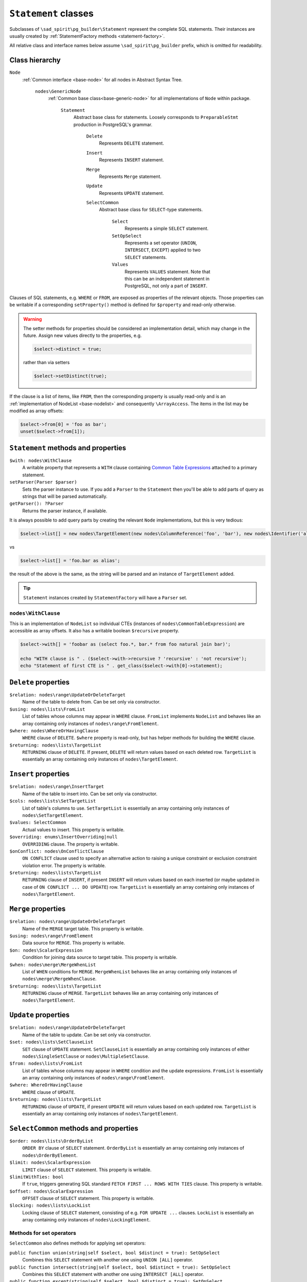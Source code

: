 .. _statements:

=====================
``Statement`` classes
=====================

Subclasses of ``\sad_spirit\pg_builder\Statement`` represent the complete SQL statements.
Their instances are usually created by :ref:`StatementFactory methods <statement-factory>`.

All relative class and interface names below assume ``\sad_spirit\pg_builder`` prefix, which is omitted for readability.

Class hierarchy
===============

``Node``
    :ref:`Common interface <base-node>` for all nodes in Abstract Syntax Tree.

        ``nodes\GenericNode``
            :ref:`Common base class<base-generic-node>` for all implementations of ``Node`` within package.

                ``Statement``
                    Abstract base class for statements. Loosely corresponds to ``PreparableStmt`` production
                    in PostgreSQL's grammar.

                        ``Delete``
                            Represents ``DELETE`` statement.

                        ``Insert``
                            Represents ``INSERT`` statement.

                        ``Merge``
                            Represents ``Merge`` statement.

                        ``Update``
                            Represents ``UPDATE`` statement.

                        ``SelectCommon``
                            Abstract base class for ``SELECT``-type statements.

                                ``Select``
                                    Represents a simple ``SELECT`` statement.

                                ``SetOpSelect``
                                    Represents a set operator (``UNION``, ``INTERSECT``, ``EXCEPT``)
                                    applied to two ``SELECT`` statements.

                                ``Values``
                                    Represents ``VALUES`` statement. Note that this can be an independent statement
                                    in PostgreSQL, not only a part of ``INSERT``.

Clauses of SQL statements, e.g. ``WHERE`` or ``FROM``, are exposed as properties of the relevant objects.
Those properties can be writable if a corresponding ``setProperty()`` method is defined for ``$property`` and
read-only otherwise.

.. warning::

    The setter methods for properties should be considered an implementation detail, which may change in the future.
    Assign new values directly to the properties, e.g.

    .. code-block:: php

        $select->distinct = true;

    rather than via setters

    .. code-block:: php

        $select->setDistinct(true);

If the clause is a list of items, like ``FROM``, then the corresponding property is usually read-only and
is an :ref:`implementation of NodeList <base-nodelist>` and consequently ``\ArrayAccess``.
The items in the list may be modified as array offsets:

.. code-block:: php

    $select->from[0] = 'foo as bar';
    unset($select->from[1]);

.. _statements-base:

``Statement`` methods and properties
====================================

``$with: nodes\WithClause``
    A writable property that represents a ``WITH`` clause containing
    `Common Table Expressions <https://www.postgresql.org/docs/current/static/queries-with.html>`__
    attached to a primary statement.

``setParser(Parser $parser)``
    Sets the parser instance to use. If you add a ``Parser`` to the ``Statement`` then you'll be able to add
    parts of query as strings that will be parsed automatically.

``getParser(): ?Parser``
    Returns the parser instance, if available.

It is always possible to add query parts by creating the relevant ``Node`` implementations, but this is very tedious:

.. code-block:: php

   $select->list[] = new nodes\TargetElement(new nodes\ColumnReference('foo', 'bar'), new nodes\Identifier('alias'));

vs

.. code-block:: php

   $select->list[] = 'foo.bar as alias';

the result of the above is the same, as the string will be parsed and an instance of ``TargetElement`` added.

.. tip::

    ``Statement`` instances created by ``StatementFactory`` will have a ``Parser`` set.

``nodes\WithClause``
~~~~~~~~~~~~~~~~~~~~

This is an implementation of ``NodeList`` so individual CTEs (instances of ``nodes\CommonTableExpression``)
are accessible as array offsets. It also has a writable boolean ``$recursive`` property.

.. code-block:: php

   $select->with[] = 'foobar as (select foo.*, bar.* from foo natural join bar)';

   echo "WITH clause is " . ($select->with->recursive ? 'recursive' : 'not recursive');
   echo "Statement of first CTE is " . get_class($select->with[0]->statement);  

``Delete`` properties
=====================

``$relation: nodes\range\UpdateOrDeleteTarget``
    Name of the table to delete from. Can be set only via constructor.

``$using: nodes\lists\FromList``
    List of tables whose columns may appear in ``WHERE`` clause. ``FromList`` implements ``NodeList``
    and behaves like an array containing only instances of ``nodes\range\FromElement``.

``$where: nodes\WhereOrHavingClause``
    ``WHERE`` clause of ``DELETE``. ``$where`` property is read-only, but has helper methods for
    building the ``WHERE`` clause.

``$returning: nodes\lists\TargetList``
    ``RETURNING`` clause of ``DELETE``. If present, ``DELETE`` will return values based on each
    deleted row. ``TargetList`` is essentially an array containing only instances of ``nodes\TargetElement``.

``Insert`` properties
=====================

``$relation: nodes\range\InsertTarget``
    Name of the table to insert into. Can be set only via constructor.

``$cols: nodes\lists\SetTargetList``
    List of table's columns to use. ``SetTargetList`` is essentially an array containing only instances of
    ``nodes\SetTargetElement``.

``$values: SelectCommon``
    Actual values to insert. This property is writable.

``$overriding: enums\InsertOverriding|null``
    ``OVERRIDING`` clause. The property is writable.

``$onConflict: nodes\OnConflictClause``
    ``ON CONFLICT`` clause used  to specify an alternative action to raising a unique constraint or
    exclusion constraint violation error. The property is writable.

``$returning: nodes\lists\TargetList``
    ``RETURNING`` clause of ``INSERT``, if present ``INSERT`` will return values based on each
    inserted (or maybe updated in case of ``ON CONFLICT ... DO UPDATE``)
    row. ``TargetList`` is essentially an array containing only instances of ``nodes\TargetElement``.

``Merge`` properties
=====================

``$relation: nodes\range\UpdateOrDeleteTarget``
    Name of the ``MERGE`` target table. This property is writable.

``$using: nodes\range\FromElement``
    Data source for ``MERGE``. This property is writable.

``$on: nodes\ScalarExpression``
    Condition for joining data source to target table. This property is writable.

``$when: nodes\merge\MergeWhenList``
    List of ``WHEN`` conditions for ``MERGE``. ``MergeWhenList`` behaves like an array containing only instances
    of ``nodes\merge\MergeWhenClause``.

``$returning: nodes\lists\TargetList``
    ``RETURNING`` clause of ``MERGE``.
    ``TargetList`` behaves like an array containing only instances of ``nodes\TargetElement``.

``Update`` properties
=====================

``$relation: nodes\range\UpdateOrDeleteTarget``
    Name of the table to update. Can be set only via constructor.

``$set: nodes\lists\SetClauseList``
    ``SET`` clause of ``UPDATE`` statement. ``SetClauseList`` is essentially an array containing only
    instances of either ``nodes\SingleSetClause`` or ``nodes\MultipleSetClause``.

``$from: nodes\lists\FromList``
    List of tables whose columns may appear in ``WHERE`` condition and the update expressions. ``FromList``
    is essentially an array containing only instances of ``nodes\range\FromElement``.

``$where: WhereOrHavingClause``
    ``WHERE`` clause of ``UPDATE``.

``$returning: nodes\lists\TargetList``
    ``RETURNING`` clause of ``UPDATE``, if present ``UPDATE`` will return values based on each updated row.
    ``TargetList`` is essentially an array containing only instances of ``nodes\TargetElement``.

``SelectCommon`` methods and properties
=======================================

``$order: nodes\lists\OrderByList``
    ``ORDER BY`` clause of ``SELECT`` statement. ``OrderByList`` is essentially an array containing
    only instances of ``nodes\OrderByElement``.

``$limit: nodes\ScalarExpression``
    ``LIMIT`` clause of ``SELECT`` statement. This property is writable.

``$limitWithTies: bool``
    If ``true``, triggers generating SQL standard  ``FETCH FIRST ... ROWS WITH TIES`` clause.
    This property is writable.

``$offset: nodes\ScalarExpression``
    ``OFFSET`` clause of ``SELECT`` statement. This property is writable.

``$locking: nodes\lists\LockList``
    Locking clause of ``SELECT`` statement, consisting of e.g. ``FOR UPDATE ...`` clauses. ``LockList``
    is essentially an array containing only instances of ``nodes\LockingElement``.

Methods for set operators
~~~~~~~~~~~~~~~~~~~~~~~~~

``SelectCommon`` also defines methods for applying set operators:

``public function union(string|self $select, bool $distinct = true): SetOpSelect``
    Combines this ``SELECT`` statement with another one using ``UNION [ALL]`` operator.

``public function intersect(string|self $select, bool $distinct = true): SetOpSelect``
    Combines this ``SELECT`` statement with another one using ``INTERSECT [ALL]`` operator.

``public function except(string|self $select, bool $distinct = true): SetOpSelect``
    Combines this ``SELECT`` statement with another one using ``EXCEPT [ALL]`` operator

If these methods are called on a ``SELECT`` statement that is a part of
some larger statement then result will replace the original statement:

.. code-block:: php

    use sad_spirit\pg_builder\{
        StatementFactory,
        Select
    };

    $factory = new StatementFactory();

    /** @var Select $select */
    $select = $factory->createFromString(
       'select foo.*, bar.* from (select * from foosource) as foo, bar where foo.id = bar.id'
    );
    $select->from[0]->query->union('select * from othersource');

    echo $factory->createFromAST($select)->getSql();

will output

.. code-block:: sql

    select foo.*, bar.*
    from (
            select *
            from foosource
            union
            select *
            from othersource
        ) as foo, bar
    where foo.id = bar.id

``Select`` properties
=====================

``$list: nodes\lists\TargetList``
    List of columns returned by ``SELECT``. ``TargetList`` behaves like an array containing only
    instances of ``nodes\TargetElement``, it is also used for ``RETURNING`` clauses of data-modifying statements.

``$distinct: bool|nodes\lists\ExpressionList``
    ``true`` here represents ``DISTINCT`` clause, list of expressions - ``DISTINCT ON (...)`` clause.
    This property is writable.
    ``ExpressionList`` behaves like an array containing only implementations of ``nodes\ScalarExpression``.

``$from: nodes\lists\FromList``
    List of tables to select from. ``FromList`` behaves like an array containing only instances of
    ``nodes\range\FromElement``.

``$where: nodes\WhereOrHavingClause``
    ``WHERE`` clause of ``SELECT``.

``$group: nodes\group\GroupByClause``
    ``GROUP BY`` clause of ``SELECT``. ``GroupByClause`` has array offsets containing implementations of
    either ``nodes\ScalarExpression`` or ``nodes\group\GroupByElement`` interfaces, additionally it has a
    writable bool ``$distinct`` property.

``$having: nodes\WhereOrHavingClause``
    ``HAVING`` clause of ``SELECT``, the same class is used here as for ``$where`` property.

``$window: nodes\lists\WindowList``
    ``WINDOW`` clause of ``SELECT``. ``WindowList`` behaves like an array containing only instances of
    ``nodes\WindowDefinition``.

``SetOpSelect`` properties
==========================

``$left: SelectCommon``
    First operand of set operation. This property is writable.

``$right: SelectCommon``
    Second operand of set operation. This property is writable.

``$operator: enums\SetOperator``
    Operator, can be set only via constructor.

``Values`` properties
=====================

``$rows: nodes\lists\RowList``
    List of rows in ``VALUES``. ``RowList`` behaves like an array containing only instances of
    ``nodes\expressions\RowExpression``.
